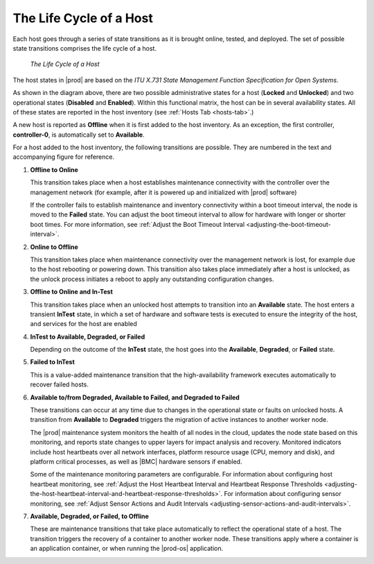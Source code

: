
.. aze1553797641568
.. _the-life-cycle-of-a-host-93640aa2b707:

========================
The Life Cycle of a Host
========================

Each host goes through a series of state transitions as it is brought online,
tested, and deployed. The set of possible state transitions comprises the
life cycle of a host.

.. figure:: figures/jow1404333788253.png
   :scale: 100%

   `The Life Cycle of a Host`

The host states in |prod| are based on the *ITU X.731 State Management Function
Specification for Open Systems*.

As shown in the diagram above, there are two possible administrative states
for a host \(**Locked** and **Unlocked**\) and two operational states
\(**Disabled** and **Enabled**\). Within this functional matrix, the host can
be in several availability states. All of these states are reported in the
host inventory \(see :ref:`Hosts Tab <hosts-tab>`.\)

A new host is reported as **Offline** when it is first added to the host
inventory. As an exception, the first controller, **controller-0**, is
automatically set to **Available**.

For a host added to the host inventory, the following transitions are
possible. They are numbered in the text and accompanying figure for
reference.

#. **Offline to Online**

   This transition takes place when a host establishes maintenance
   connectivity with the controller over the management network \(for
   example, after it is powered up and initialized with |prod| software\)

   If the controller fails to establish maintenance and inventory
   connectivity within a boot timeout interval, the node is moved to
   the **Failed** state. You can adjust the boot timeout interval to allow
   for hardware with longer or shorter boot times. For more information,
   see :ref:`Adjust the Boot Timeout Interval
   <adjusting-the-boot-timeout-interval>`.

#. **Online to Offline**

   This transition takes place when maintenance connectivity over the
   management network is lost, for example due to the host rebooting or
   powering down. This transition also takes place immediately after a host
   is unlocked, as the unlock process initiates a reboot to apply any
   outstanding configuration changes.

#. **Offline to Online and In-Test**

   This transition takes place when an unlocked host attempts to transition
   into an **Available** state. The host enters a transient **InTest**
   state, in which a set of hardware and software tests is executed to
   ensure the integrity of the host, and services for the host are enabled

#. **InTest to Available, Degraded, or Failed**

   Depending on the outcome of the **InTest** state, the host goes into
   the **Available**, **Degraded**, or **Failed** state.

#. **Failed to InTest**

   This is a value-added maintenance transition that the high-availability
   framework executes automatically to recover failed hosts.

#. **Available to/from Degraded, Available to Failed, and Degraded to Failed**

   These transitions can occur at any time due to changes in the operational
   state or faults on unlocked hosts. A transition from **Available** to
   **Degraded** triggers the migration of active instances to another worker
   node.

   The |prod| maintenance system monitors the health of all nodes in the
   cloud, updates the node state based on this monitoring, and reports state
   changes to upper layers for impact analysis and recovery. Monitored
   indicators include host heartbeats over all network interfaces, platform
   resource usage \(CPU, memory and disk\), and platform critical processes,
   as well as |BMC| hardware sensors if enabled.

   Some of the maintenance monitoring parameters are configurable. For
   information about configuring host heartbeat monitoring, see
   :ref:`Adjust the Host Heartbeat Interval and Heartbeat Response Thresholds
   <adjusting-the-host-heartbeat-interval-and-heartbeat-response-thresholds>`.
   For information about configuring sensor monitoring, see :ref:`Adjust Sensor
   Actions and Audit Intervals <adjusting-sensor-actions-and-audit-intervals>`.

#. **Available, Degraded, or Failed, to Offline**

   These are maintenance transitions that take place automatically to
   reflect the operational state of a host. The transition triggers the
   recovery of a container to another worker node. These transitions
   apply where a container is an application container, or when running
   the |prod-os| application.

.. seealso::
    :ref:`Host Status and Alarms During System Configuration Changes
    <host-status-and-alarms-during-system-configuration-changes>`
